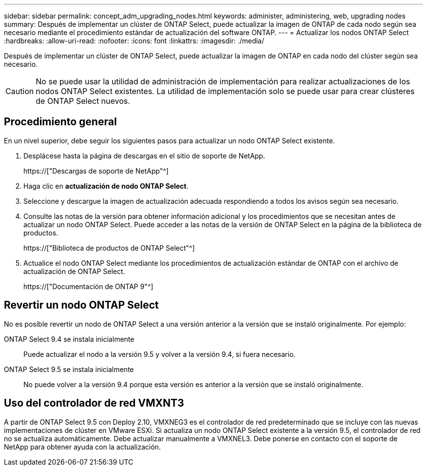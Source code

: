 ---
sidebar: sidebar 
permalink: concept_adm_upgrading_nodes.html 
keywords: administer, administering, web, upgrading nodes 
summary: Después de implementar un clúster de ONTAP Select, puede actualizar la imagen de ONTAP de cada nodo según sea necesario mediante el procedimiento estándar de actualización del software ONTAP. 
---
= Actualizar los nodos ONTAP Select
:hardbreaks:
:allow-uri-read: 
:nofooter: 
:icons: font
:linkattrs: 
:imagesdir: ./media/


[role="lead"]
Después de implementar un clúster de ONTAP Select, puede actualizar la imagen de ONTAP en cada nodo del clúster según sea necesario.


CAUTION: No se puede usar la utilidad de administración de implementación para realizar actualizaciones de los nodos ONTAP Select existentes. La utilidad de implementación solo se puede usar para crear clústeres de ONTAP Select nuevos.



== Procedimiento general

En un nivel superior, debe seguir los siguientes pasos para actualizar un nodo ONTAP Select existente.

. Desplácese hasta la página de descargas en el sitio de soporte de NetApp.
+
https://["Descargas de soporte de NetApp"^]

. Haga clic en *actualización de nodo ONTAP Select*.
. Seleccione y descargue la imagen de actualización adecuada respondiendo a todos los avisos según sea necesario.
. Consulte las notas de la versión para obtener información adicional y los procedimientos que se necesitan antes de actualizar un nodo ONTAP Select. Puede acceder a las notas de la versión de ONTAP Select en la página de la biblioteca de productos.
+
https://["Biblioteca de productos de ONTAP Select"^]

. Actualice el nodo ONTAP Select mediante los procedimientos de actualización estándar de ONTAP con el archivo de actualización de ONTAP Select.
+
https://["Documentación de ONTAP 9"^]





== Revertir un nodo ONTAP Select

No es posible revertir un nodo de ONTAP Select a una versión anterior a la versión que se instaló originalmente. Por ejemplo:

ONTAP Select 9.4 se instala inicialmente:: Puede actualizar el nodo a la versión 9.5 y volver a la versión 9.4, si fuera necesario.
ONTAP Select 9.5 se instala inicialmente:: No puede volver a la versión 9.4 porque esta versión es anterior a la versión que se instaló originalmente.




== Uso del controlador de red VMXNT3

A partir de ONTAP Select 9.5 con Deploy 2.10, VMXNEG3 es el controlador de red predeterminado que se incluye con las nuevas implementaciones de clúster en VMware ESXi. Si actualiza un nodo ONTAP Select existente a la versión 9.5, el controlador de red no se actualiza automáticamente. Debe actualizar manualmente a VMXNEL3. Debe ponerse en contacto con el soporte de NetApp para obtener ayuda con la actualización.
